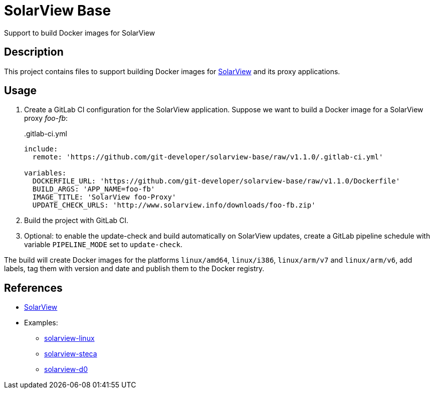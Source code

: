 = SolarView Base
Support to build Docker images for SolarView

== Description
This project contains files to support building Docker images for http://www.solarview.info/solarview_linux.aspx[SolarView] and its proxy applications.

== Usage
1. Create a GitLab CI configuration for the SolarView application. Suppose we want to build a Docker image for a SolarView proxy _foo-fb_:
+
..gitlab-ci.yml
[source,yaml]
----
include:
  remote: 'https://github.com/git-developer/solarview-base/raw/v1.1.0/.gitlab-ci.yml'

variables:
  DOCKERFILE_URL: 'https://github.com/git-developer/solarview-base/raw/v1.1.0/Dockerfile'
  BUILD_ARGS: 'APP_NAME=foo-fb'
  IMAGE_TITLE: 'SolarView foo-Proxy'
  UPDATE_CHECK_URLS: 'http://www.solarview.info/downloads/foo-fb.zip'
----
1. Build the project with GitLab CI.
1. Optional: to enable the update-check and build automatically on SolarView updates, create a GitLab pipeline schedule with variable `PIPELINE_MODE` set to `update-check`.

The build will create Docker images for the platforms `linux/amd64`, `linux/i386`, `linux/arm/v7` and `linux/arm/v6`, add labels, tag them with version and date and publish them to the Docker registry.

== References
* http://www.solarview.info/solarview_linux.aspx[SolarView]
* Examples:
** https://github.com/git-developer/solarview-linux/[solarview-linux]
** https://github.com/git-developer/solarview-steca/[solarview-steca]
** https://github.com/git-developer/solarview-d0/[solarview-d0]
